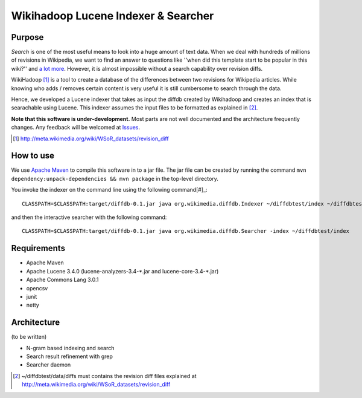 ==========================================
Wikihadoop Lucene Indexer & Searcher
==========================================

Purpose
=====================

*Search* is one of the most useful means to look into a huge amount of text data.  When we deal with hundreds of millions of revisions in Wikipedia, we want to find an answer to questions like ''when did this template start to be popular in this wiki?'' and `a lot more`_.  However, it is almost impossible without a search capability over revision diffs.

WikiHadoop [#]_ is a tool to create a database of the differences between two revisions for Wikipedia articles. While knowing who adds / removes certain content is very useful it is still cumbersome to search through the data.

Hence, we developed a Lucene indexer that takes as input the diffdb created by Wikihadoop and creates an index that is searachable using Lucene.
This indexer assumes the input files to be formatted as explained in [#]_.

**Note that this software is under-development.**  Most parts are not well documented and the architecture frequently changes.  Any feedback will be welcomed at Issues_.

.. _WikiHadoop: https://github.com/whym/wikihadoop
.. _Issues: https://github.com/whym/diffindexer/issues
.. _a lot more: http://meta.wikimedia.org/wiki/Research:MDM_-_The_Magical_Difference_Machine
.. [#] http://meta.wikimedia.org/wiki/WSoR_datasets/revision_diff

How to use
=====================
We use `Apache Maven`_ to compile this software in to a jar file.  The jar file can be created by running the command ``mvn dependency:unpack-dependencies && mvn package`` in the top-level directory.

You invoke the indexer on the command line using the following command[#]_: ::

 CLASSPATH=$CLASSPATH:target/diffdb-0.1.jar java org.wikimedia.diffdb.Indexer ~/diffdbtest/index ~/diffdbtest/data/diffs

and then the interactive searcher with the following command: ::

 CLASSPATH=$CLASSPATH:target/diffdb-0.1.jar java org.wikimedia.diffdb.Searcher -index ~/diffdbtest/index

Requirements
=====================
* Apache Maven
* Apache Lucene 3.4.0 (lucene-analyzers-3.4-\*.jar and lucene-core-3.4-\*.jar)
* Apache Commons Lang 3.0.1
* opencsv
* junit
* netty

Architecture
=====================
(to be written)

* N-gram based indexing and search
* Search result refinement with grep
* Searcher daemon

.. _Apache Maven: http://maven.apache.org/
.. [#] ~/diffdbtest/data/diffs must contains the revision diff files explained at http://meta.wikimedia.org/wiki/WSoR_datasets/revision_diff

.. Local variables:
.. mode: rst
.. End:
